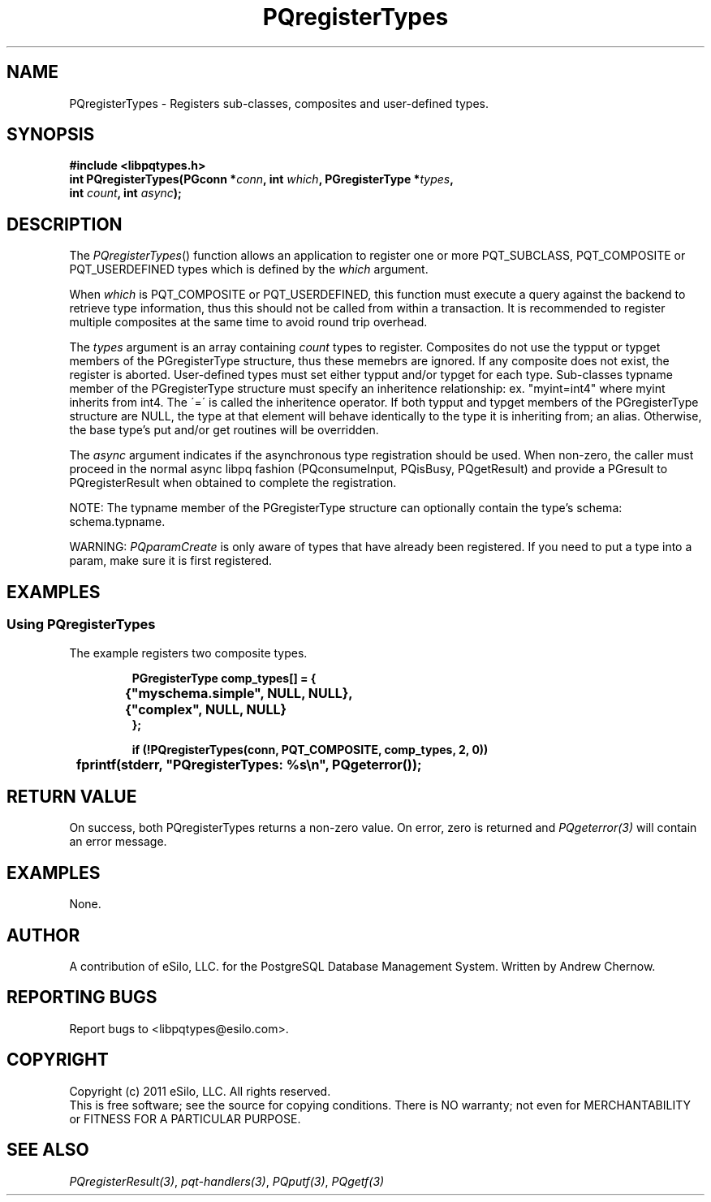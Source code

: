 .TH "PQregisterTypes" 3 2011 "libpqtypes" "libpqtypes Manual"
.SH NAME
PQregisterTypes \- Registers sub-classes, composites and user-defined types.
.SH SYNOPSIS
.LP
\fB#include <libpqtypes.h>
.br
int PQregisterTypes(PGconn *\fIconn\fP, int \fIwhich\fP, PGregisterType *\fItypes\fP,
.br
                    int \fIcount\fP, int \fIasync\fP);
\fP
.SH DESCRIPTION
.LP
The \fIPQregisterTypes\fP() function allows an application
to register one or more PQT_SUBCLASS, PQT_COMPOSITE or PQT_USERDEFINED
types which is defined by the \fIwhich\fP argument.

When \fIwhich\fP is PQT_COMPOSITE or PQT_USERDEFINED, this function must
execute a query against the backend to retrieve type information, thus
this should not be called from within a transaction.  It is recommended to
register multiple composites at the same time to avoid round trip overhead.

The \fItypes\fP argument is an array containing \fIcount\fP types
to register.  Composites do not use the typput or typget members of the
PGregisterType structure, thus these memebrs are ignored.  If any composite
does not exist, the register is aborted.  User-defined types must set either
typput and/or typget for each type.   Sub-classes typname member of the
PGregisterType structure must specify an inheritence relationship:
ex. "myint=int4" where myint inherits from int4.  The \'=\' is called the
inheritence operator.  If both typput and typget members of the PGregisterType
structure are NULL, the type at that element will behave identically to the
type it is inheriting from; an alias.  Otherwise, the base type's put and/or
get routines will be overridden.

The \fIasync\fP argument indicates if the asynchronous type registration
should be used.  When non-zero, the caller must proceed in the normal
async libpq fashion (PQconsumeInput, PQisBusy, PQgetResult) and provide a
PGresult to PQregisterResult when obtained to complete the registration.

NOTE: The typname member of the PGregisterType structure can optionally
contain the type's schema: schema.typname.

WARNING: \fIPQparamCreate\fP is only aware of types that have already been
registered.  If you need to put a type into a param, make sure it is first
registered.

.SH EXAMPLES
.LP
.SS Using PQregisterTypes
The example registers two composite types.
.RS
.nf
.LP
\fBPGregisterType comp_types[] = {
	{"myschema.simple", NULL, NULL},
	{"complex", NULL, NULL}
};

if (!PQregisterTypes(conn, PQT_COMPOSITE, comp_types, 2, 0))
	fprintf(stderr, "PQregisterTypes: %s\\n", PQgeterror());
\fP
.fi
.RE
.SH RETURN VALUE
.LP
On success, both PQregisterTypes returns a non-zero value.
On error, zero is returned and \fIPQgeterror(3)\fP will contain an
error message.
.SH EXAMPLES
.LP
None.
.SH AUTHOR
.LP
A contribution of eSilo, LLC. for the PostgreSQL Database Management System.
Written by Andrew Chernow.
.SH REPORTING BUGS
.LP
Report bugs to <libpqtypes@esilo.com>.
.SH COPYRIGHT
.LP
Copyright (c) 2011 eSilo, LLC. All rights reserved.
.br
This is free software; see the source for copying conditions.
There is NO warranty; not even for MERCHANTABILITY or  FITNESS
FOR A PARTICULAR PURPOSE.
.SH SEE ALSO
.LP
\fIPQregisterResult(3)\fP, \fIpqt-handlers(3)\fP, \fIPQputf(3)\fP, \fIPQgetf(3)\fP


